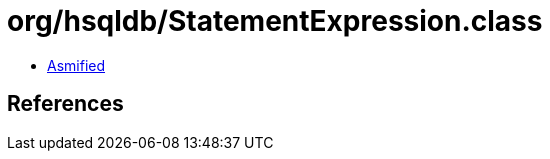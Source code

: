 = org/hsqldb/StatementExpression.class

 - link:StatementExpression-asmified.java[Asmified]

== References

